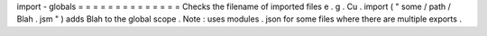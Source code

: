 import
-
globals
=
=
=
=
=
=
=
=
=
=
=
=
=
=
Checks
the
filename
of
imported
files
e
.
g
.
Cu
.
import
(
"
some
/
path
/
Blah
.
jsm
"
)
adds
Blah
to
the
global
scope
.
Note
:
uses
modules
.
json
for
some
files
where
there
are
multiple
exports
.
